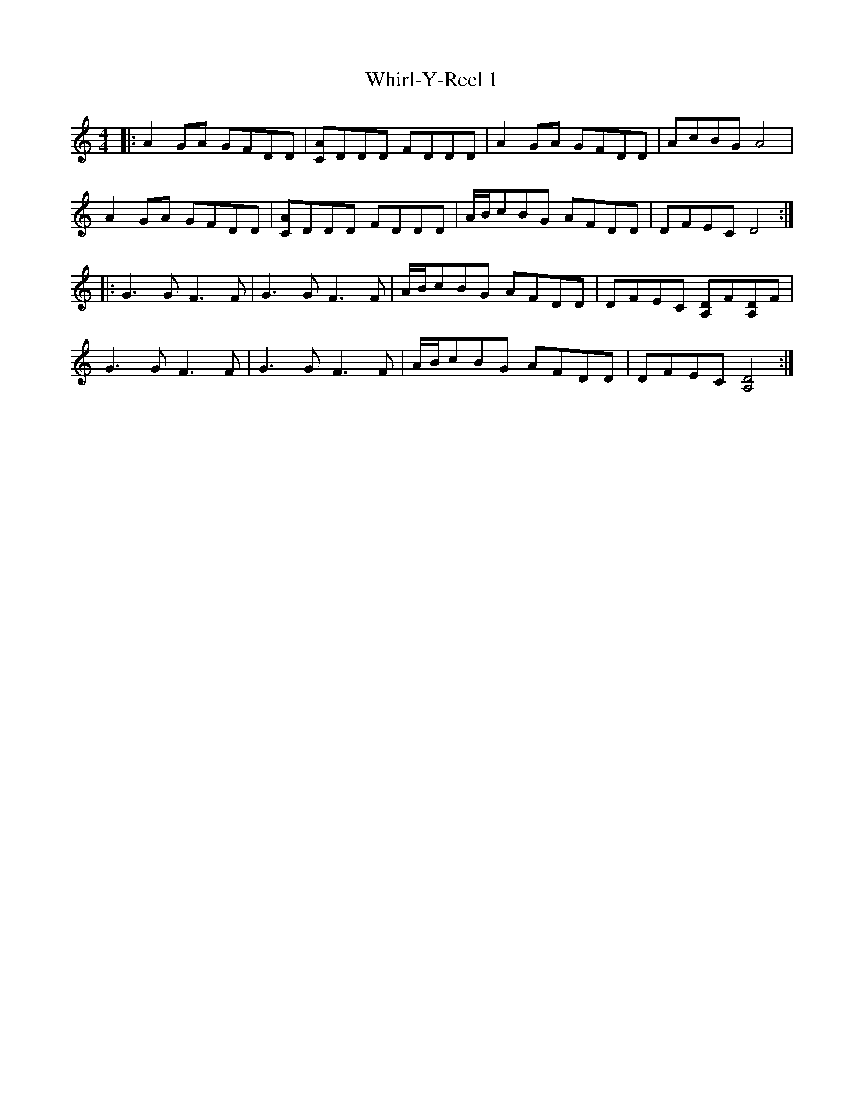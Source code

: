 X: 42625
T: Whirl-Y-Reel 1
R: reel
M: 4/4
K: Aminor
|:A2 GA GFDD|[AC]DDD FDDD|A2 GA GFDD|AcBG A4|
A2 GA GFDD|[AC]DDD FDDD|A/B/cBG AFDD|DFEC D4:|
|:G3 G F3 F|G3 G F3 F|A/B/cBG AFDD|DFEC [A,D]F[A,D]F|
G3 G F3 F|G3 G F3 F|A/B/cBG AFDD|DFEC [D4A,4]:|

